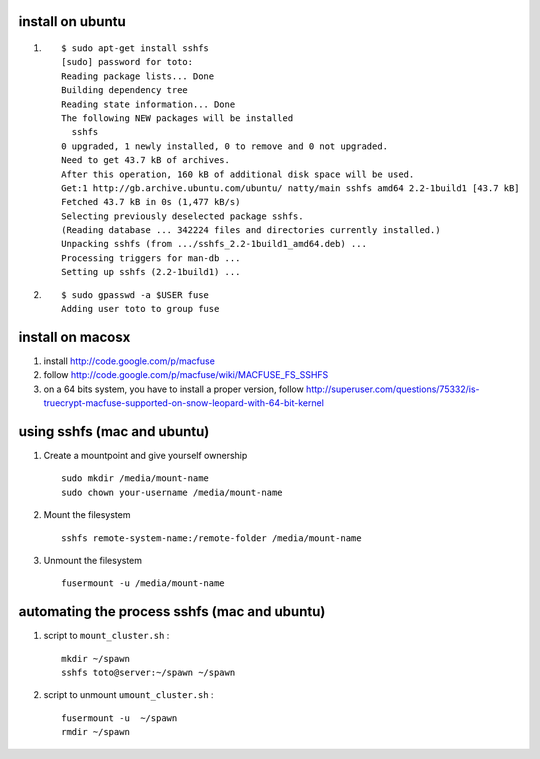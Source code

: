 .. title: mounting filesystems using SSH
.. slug: 2011-07-10-mounting-filesystems-using-SSH
.. date: 2011-07-10 13:36:57
.. type: text
.. tags: info, macos, sciblog

install on ubuntu
-----------------


.. TEASER_END


#. ::

       $ sudo apt-get install sshfs
       [sudo] password for toto:
       Reading package lists... Done
       Building dependency tree
       Reading state information... Done
       The following NEW packages will be installed
         sshfs
       0 upgraded, 1 newly installed, 0 to remove and 0 not upgraded.
       Need to get 43.7 kB of archives.
       After this operation, 160 kB of additional disk space will be used.
       Get:1 http://gb.archive.ubuntu.com/ubuntu/ natty/main sshfs amd64 2.2-1build1 [43.7 kB]
       Fetched 43.7 kB in 0s (1,477 kB/s)
       Selecting previously deselected package sshfs.
       (Reading database ... 342224 files and directories currently installed.)
       Unpacking sshfs (from .../sshfs_2.2-1build1_amd64.deb) ...
       Processing triggers for man-db ...
       Setting up sshfs (2.2-1build1) ...

#. ::

       $ sudo gpasswd -a $USER fuse
       Adding user toto to group fuse

install on macosx
-----------------

#. install
   `http://code.google.com/p/macfuse <http://code.google.com/p/macfuse>`__
#. follow
   `http://code.google.com/p/macfuse/wiki/MACFUSE\_FS\_SSHFS <http://code.google.com/p/macfuse/wiki/MACFUSE_FS_SSHFS>`__
#. |(!)| on a 64 bits system, you have to install a proper version,
   follow
   `http://superuser.com/questions/75332/is-truecrypt-macfuse-supported-on-snow-leopard-with-64-bit-kernel <http://superuser.com/questions/75332/is-truecrypt-macfuse-supported-on-snow-leopard-with-64-bit-kernel>`__

using sshfs (mac and ubuntu)
----------------------------

#. Create a mountpoint and give yourself ownership

   ::

       sudo mkdir /media/mount-name
       sudo chown your-username /media/mount-name

#. Mount the filesystem

   ::

       sshfs remote-system-name:/remote-folder /media/mount-name

#. Unmount the filesystem

   ::

       fusermount -u /media/mount-name

automating the process sshfs (mac and ubuntu)
---------------------------------------------

#. script to ``mount_cluster.sh`` :

   ::

       mkdir ~/spawn
       sshfs toto@server:~/spawn ~/spawn

#. script to unmount ``umount_cluster.sh`` :

   ::

       fusermount -u  ~/spawn
       rmdir ~/spawn



.. |(!)| image:: http://invibe.net/moin_static196/moniker/img/idea.png
